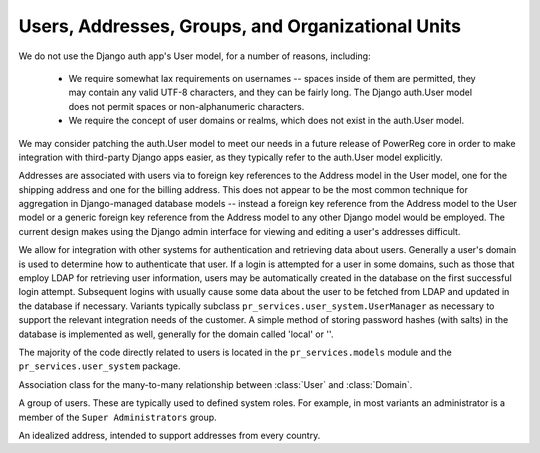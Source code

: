 .. _datamodel-users:

==================================================
Users, Addresses, Groups, and Organizational Units
==================================================

We do not use the Django auth app's User model, for a
number of reasons, including:

 * We require somewhat lax requirements on usernames --
   spaces inside of them are permitted, they may
   contain any valid UTF-8 characters, and they can
   be fairly long.  The Django auth.User model does
   not permit spaces or non-alphanumeric characters.
 * We require the concept of user domains or realms, which
   does not exist in the auth.User model.

We may consider patching the auth.User model to meet
our needs in a future release of PowerReg core in order
to make integration with third-party Django apps
easier, as they typically refer to the auth.User model
explicitly.

Addresses are associated with users via to foreign key
references to the Address model in the User model, one
for the shipping address and one for the billing address.
This does not appear to be the most common
technique for aggregation in Django-managed
database models -- instead a foreign key reference from the
Address model to the User model or a generic foreign
key reference from the Address model to any other
Django model would be employed.  The current
design makes using the Django admin interface for
viewing and editing a user's addresses difficult.

We allow for integration with other systems for authentication
and retrieving data about users.  Generally a user's
domain is used to determine how to authenticate that user.
If a login is attempted for a user in some domains, such
as those that employ LDAP for retrieving user information,
users may be automatically created in the database on
the first successful login attempt.  Subsequent logins
with usually cause some data about the user to be fetched
from LDAP and updated in the database if necessary.
Variants typically subclass ``pr_services.user_system.UserManager``
as necessary to support the relevant integration needs
of the customer.  A simple method of storing password hashes
(with salts) in the database is implemented as well, generally
for the domain called 'local' or ''.

The majority of the code directly related to users is
located in the ``pr_services.models`` module and the
``pr_services.user_system`` package.

.. image:: ../uml/UsersAddressesGroupsandOrganizationalUnits.png


.. module:: pr_services.models

.. class:: User

   .. attribute:: id

      The primary key (int).

.. class:: Domain

   .. attribute:: id

      The primary key (int).

   .. attribute:: name

      The name of the domain, stored as a :class:`CharField <django.models.CharField>`, with
      max_length 255.  Required.

   .. attribute:: authentication_ip

      The IP address of the authentication agent.  Stored as a :class:`IPAddressField <django.models.IPAddressField>`,
      may be None.

   .. attribute:: authentication_password_hash

      A cryptographic hash of the authentication agent password.

   .. attribute:: password_hash_type

      Which algorithm was used to compute the :attr:`authentication_password_hash`.

.. class:: DomainAffiliation

   Association class for the many-to-many relationship between :class:`User` and :class:`Domain`.

   .. attribute:: id

      The primary key (int).

   .. attribute:: username

      The username of the :class:`User` in this :attr:`domain`.

   .. attribute:: domain

      A :class:`foreign key reference <django.models.ForeignKey>` to the :class:`Domain` associated
      with the :attr:`user`.

   .. attribute:: user

      A :class:`foreign key reference <django.models.ForeignKey>` to the :class:`User` associated
      with the :attr:`domain`.

.. class:: Group

   A group of users.  These are typically used to defined system roles.  For example,
   in most variants an administrator is a member of the ``Super Administrators`` group.

   .. attribute:: id

      The primary key (int).

   .. attribute:: name

      The name of the group, stored as a :class:`CharField <django.models.CharField>`, with
      max_length 255.  Required.

   .. attribute:: users

      All of the users in this group.  An end of the many-to-many relationship between
      :class:`User` and :class:`Group`.

.. class:: Address

   An idealized address, intended to support addresses from every country.

   .. attribute:: id

      The primary key (int).

   .. attribute:: country

      A two-letter ISO 3166 country code, see http://www.iso.org/iso/english_country_names_and_code_elements
      for a list of possible values.

   .. attribute:: region

      Typically a state or province name, stored as a :class:`CharField <django.models.CharField>`
      with max_length 31.  May be blank or null.

   .. attribute:: locality

      Typically a city or town name, stored as a :class:`CharField <django.models.CharField>`
      with max_length 31.  May be blank or null.

   .. attribute:: postal_code

      A postal code (zip code in the U.S.).  Stored as a :class:`CharField <django.models.CharField>`
      with max_length 16.  May be blank or null.

   .. attribute:: label

      This is a :class:`CharField <django.models.CharField>` of max_length 255 intended for
      storing what is typically called the street address in the U.S.  It may contain
      newline characters.  Required.
   
    
